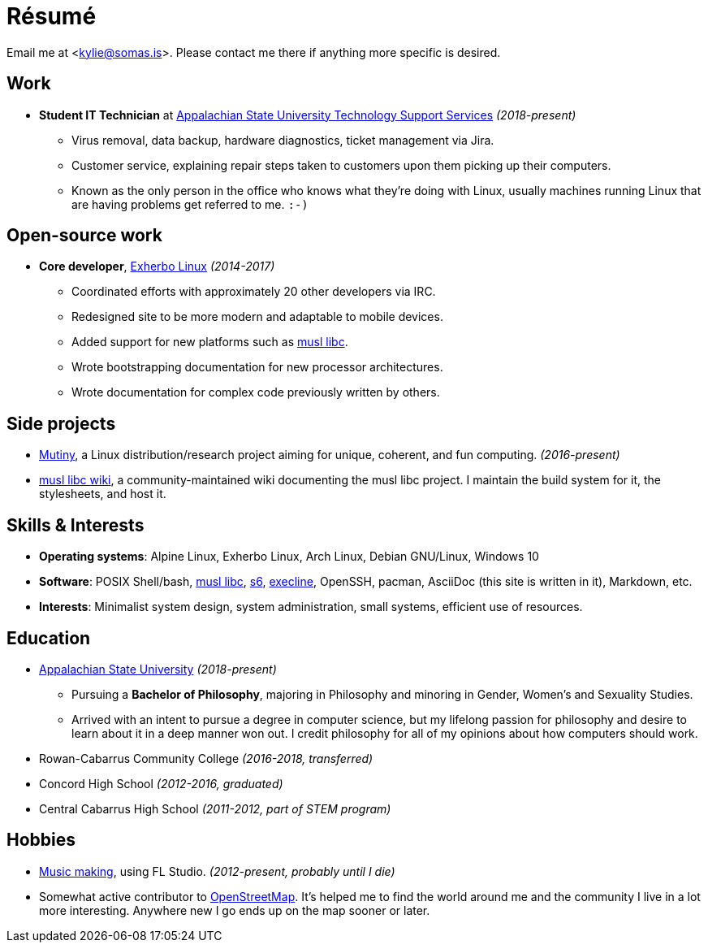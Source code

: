 = Résumé
:page-description: I am Kylie McClain, I'm multi-faceted, and I refuse limit myself to being good \
                   at one thing.
:page-layout: post

Email me at <kylie@somas.is>. Please contact me there if anything more specific is desired.

:exherbo: https://exherbo.org
:musllibc: https://musl.libc.org
:skarnet: https://www.skarnet.org
:execline: {skarnet}/software/execline
:s6: {skarnet}/software/s6

== Work

:tss: https://support.appstate.edu/services/technology-support-center

* *Student IT Technician* at {tss}[Appalachian State University Technology Support Services]
  _(2018-present)_
    ** Virus removal, data backup, hardware diagnostics, ticket management via Jira.
    ** Customer service, explaining repair steps taken to customers upon them picking up their
       computers.
    ** Known as the only person in the office who knows what they're doing with Linux, usually
       machines running Linux that are having problems get referred to me. `:-)`

== Open-source work

* *Core developer*, https://exherbo.org[Exherbo Linux] _(2014-2017)_
    ** Coordinated efforts with approximately 20 other developers via IRC.
    ** Redesigned site to be more modern and adaptable to mobile devices.
    ** Added support for new platforms such as {musllibc}[musl libc].
    ** Wrote bootstrapping documentation for new processor architectures.
    ** Wrote documentation for complex code previously written by others.

== Side projects

* https://mutiny.zone[Mutiny], a Linux distribution/research project aiming for unique, coherent,
  and fun computing. _(2016-present)_
* https://wiki.musl-libc.org[musl libc wiki], a community-maintained wiki documenting the musl
  libc project. I maintain the build system for it, the stylesheets, and host it.

== Skills & Interests

* *Operating systems*: Alpine Linux, Exherbo Linux, Arch Linux, Debian GNU/Linux, Windows 10
* *Software*: POSIX Shell/bash, {musllibc}[musl libc], {s6}[s6], {execline}[execline], OpenSSH,
  pacman, AsciiDoc (this site is written in it), Markdown, etc.
* *Interests*: Minimalist system design, system administration, small systems, efficient use of
  resources.

== Education

* https://appstate.edu[Appalachian State University] _(2018-present)_
    ** Pursuing a *Bachelor of Philosophy*, majoring in Philosophy and minoring in Gender, Women's and
       Sexuality Studies.
    ** Arrived with an intent to pursue a degree in computer science, but my lifelong passion for
       philosophy and desire to learn about it in a deep manner won out. I credit philosophy for all
       of my opinions about how computers should work.
* Rowan-Cabarrus Community College _(2016-2018, transferred)_
* Concord High School _(2012-2016, graduated)_
* Central Cabarrus High School _(2011-2012, part of STEM program)_

== Hobbies

* https://somasis.bandcamp.com[Music making], using FL Studio. _(2012-present, probably until I die)_
* Somewhat active contributor to https://openstreetmap.org/user/somasis[OpenStreetMap]. It's helped
  me to find the world around me and the community I live in a lot more interesting. Anywhere new I
  go ends up on the map sooner or later.

